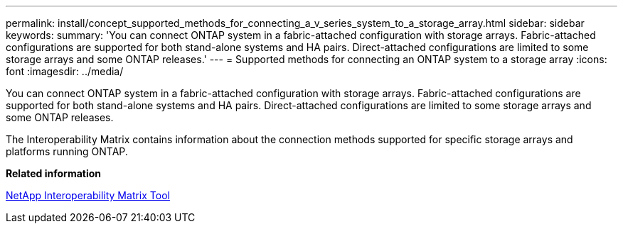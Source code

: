---
permalink: install/concept_supported_methods_for_connecting_a_v_series_system_to_a_storage_array.html
sidebar: sidebar
keywords: 
summary: 'You can connect ONTAP system in a fabric-attached configuration with storage arrays. Fabric-attached configurations are supported for both stand-alone systems and HA pairs. Direct-attached configurations are limited to some storage arrays and some ONTAP releases.'
---
= Supported methods for connecting an ONTAP system to a storage array
:icons: font
:imagesdir: ../media/

[.lead]
You can connect ONTAP system in a fabric-attached configuration with storage arrays. Fabric-attached configurations are supported for both stand-alone systems and HA pairs. Direct-attached configurations are limited to some storage arrays and some ONTAP releases.

The Interoperability Matrix contains information about the connection methods supported for specific storage arrays and platforms running ONTAP.

*Related information*

https://mysupport.netapp.com/matrix[NetApp Interoperability Matrix Tool]
